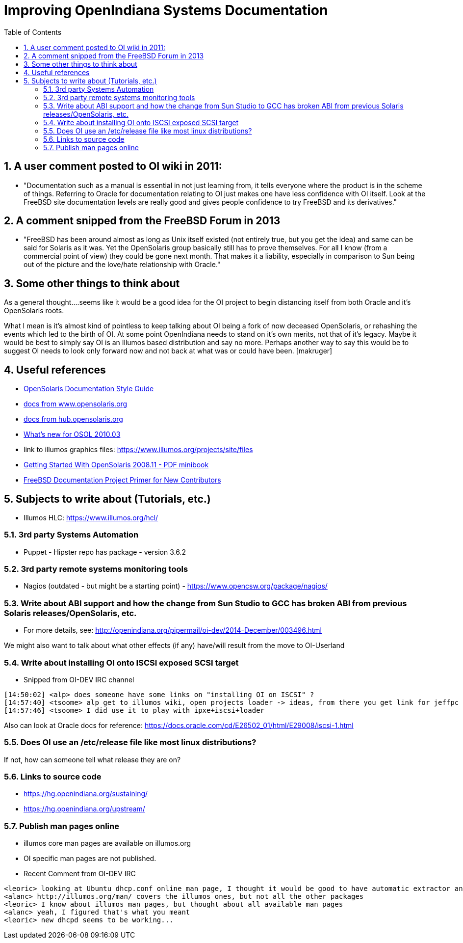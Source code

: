 :sectnums:
:toc: left

= Improving OpenIndiana Systems Documentation


== A user comment posted to OI wiki in 2011:
* "Documentation such as a manual is essential in not just learning from, it tells everyone where the product is in the scheme of things. Referring to Oracle for documentation relating to OI just makes one have less confidence with OI itself. Look at the FreeBSD site documentation levels are really good and gives people confidence to try FreeBSD and its derivatives."


== A comment snipped from the FreeBSD Forum in 2013
* "FreeBSD has been around almost as long as Unix itself existed (not entirely true, but you get the idea) and same can be said for Solaris as it was. Yet the OpenSolaris group basically still has to prove themselves. For all I know (from a commercial point of view) they could be gone next month. That makes it a liability, especially in comparison to Sun being out of the picture and the love/hate relationship with Oracle."


== Some other things to think about


As a general thought....seems like it would be a good idea for the OI project to begin distancing itself from both Oracle and it's OpenSolaris roots. 

What I mean is it's almost kind of pointless to keep talking about OI being a fork of now deceased OpenSolaris, or rehashing the events which led to the birth of OI. At some point OpenIndiana needs to stand on it's own merits, not that of it's legacy. Maybe it would be best to simply say OI is an Illumos based distribution and say no more.  Perhaps another way to say this would be to suggest OI needs to look only forward now and not back at what was or could have been. [makruger]

//[The reason is that the website's content has not been update aside from the few pages I modified during the update - alarcher ]//


== Useful references
* https://web.archive.org/web/20081207155129/http://opensolaris.org/os/community/documentation/files/OSOLDOCSG.pdf[OpenSolaris Documentation Style Guide]
* https://web.archive.org/web/20090823064740/http://www.opensolaris.org/os/community/documentation/[docs from www.opensolaris.org]
* https://web.archive.org/web/20100909110451/http://hub.opensolaris.org/bin/view/Main/documentation[docs from hub.opensolaris.org]
* https://web.archive.org/web/20110702071619/http://cr.opensolaris.org/~gman/opensolaris-whats-new-2010-03[What's new for OSOL 2010.03]
* link to illumos graphics files: https://www.illumos.org/projects/site/files
* https://web.archive.org/web/20110904232819/http://dlc.sun.com/osol/docs/downloads/minibook/en/820-7102-10-Eng-doc.pdf[Getting Started With OpenSolaris 2008.11 - PDF minibook]
* https://www.freebsd.org/doc/en_US.ISO8859-1/books/fdp-primer/[FreeBSD Documentation Project Primer for New Contributors]


== Subjects to write about (Tutorials, etc.)

* Illumos HLC: https://www.illumos.org/hcl/


=== 3rd party Systems Automation
** Puppet - Hipster repo has package - version 3.6.2


=== 3rd party remote systems monitoring tools
* Nagios (outdated - but might be a starting point) - https://www.opencsw.org/package/nagios/


=== Write about ABI support and how the change from Sun Studio to GCC has broken ABI from previous Solaris releases/OpenSolaris, etc.

* For more details, see: http://openindiana.org/pipermail/oi-dev/2014-December/003496.html

We might also want to talk about what other effects (if any) have/will result from the move to OI-Userland  


=== Write about installing OI onto ISCSI exposed SCSI target

* Snipped from OI-DEV IRC channel
====
  [14:50:02] <alp> does someone have some links on "installing OI on ISCSI" ?
  [14:57:40] <tsoome> alp get to illumos wiki, open projects loader -> ideas, from there you get link for jeffpc iscsi experiment
  [14:57:46] <tsoome> I did use it to play with ipxe+iscsi+loader
====

Also can look at Oracle docs for reference: https://docs.oracle.com/cd/E26502_01/html/E29008/iscsi-1.html


=== Does OI use an /etc/release file like most linux distributions?
If not, how can someone tell what release they are on?
//[I can answer that: the package delivering this file has not been updated. As long as migration of all packages to oi-userland is not done then no cake - alarcher]//

=== Links to source code

* https://hg.openindiana.org/sustaining/
* https://hg.openindiana.org/upstream/

=== Publish man pages online
* illumos core man pages are available on illumos.org
* OI specific man pages are not published. 
* Recent Comment from OI-DEV IRC
====
  <leoric> looking at Ubuntu dhcp.conf online man page, I thought it would be good to have automatic extractor and search interface, extracting man pages from package repository and publishing them on OI site...
  <alanc> http://illumos.org/man/ covers the illumos ones, but not all the other packages
  <leoric> I know about illumos man pages, but thought about all available man pages
  <alanc> yeah, I figured that's what you meant
  <leoric> new dhcpd seems to be working...
====
